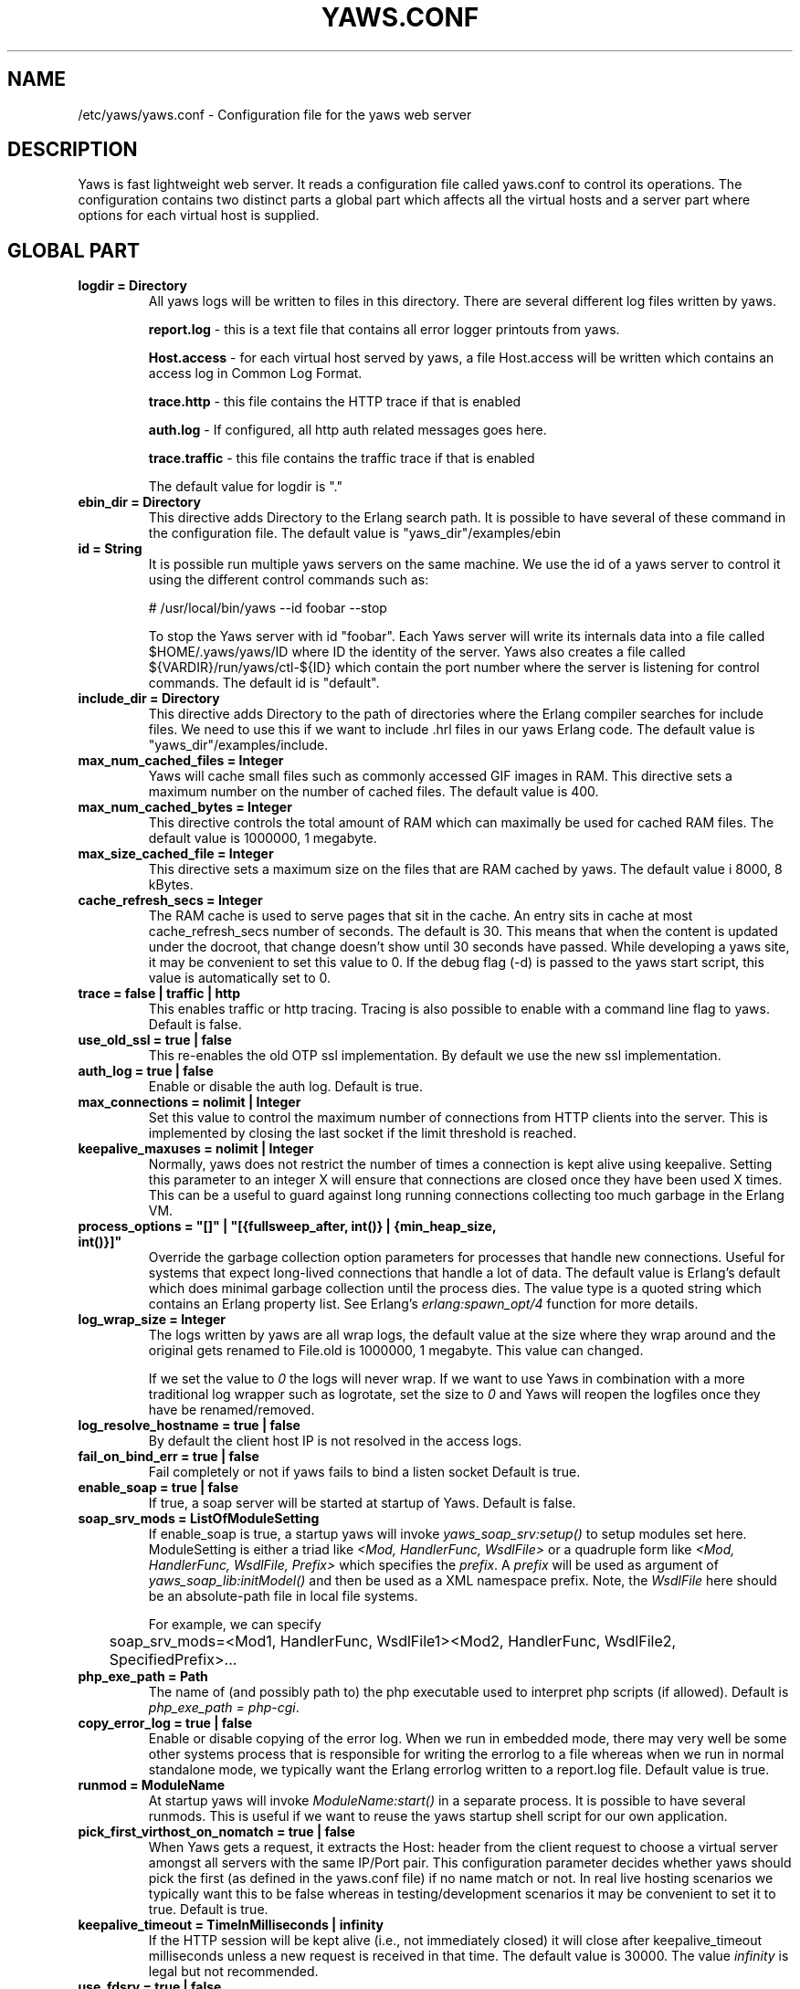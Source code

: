 .TH YAWS.CONF "5" "" "" "User Commands"
.SH NAME
/etc/yaws/yaws.conf \- Configuration file for the yaws web server
.SH DESCRIPTION
.\" Add any additional description here
.PP
Yaws is fast lightweight web server. It reads a configuration file called
yaws.conf to control its operations. The configuration contains two distinct
parts a global part which affects all the virtual hosts and a server part
where options for each virtual host is supplied.

.SH GLOBAL PART
.TP

\fBlogdir = Directory\fR
All yaws logs will be written to files in this directory. There are several
different log files written by yaws.

.br
\fBreport.log\fR - this is a text file that contains all error logger 
printouts from yaws. 

.br
\fBHost.access\fR - for each virtual host served by yaws, a file Host.access
will be written which contains an access log in Common Log Format.

.br
\fBtrace.http\fR - this file contains the HTTP trace if that is enabled

.br 
\fBauth.log\fR - If configured, all http auth related messages
goes here.

.br
\fBtrace.traffic\fR - this file contains the traffic trace if that is enabled

The default value for logdir is "."

.TP
\fBebin_dir = Directory\fR
This directive adds Directory to the Erlang search path. It is possible to
have several of these command in the configuration file. The default value 
is "yaws_dir"/examples/ebin


.TP
\fBid = String\fR
It is possible run multiple yaws servers on the same machine. We use the
id of a yaws server to control it using the different control commands such
as:
.nf

# /usr/local/bin/yaws --id foobar --stop

.fi
To stop the Yaws server with id "foobar". Each Yaws server will write
its internals data into a file called $HOME/.yaws/yaws/ID where ID the
identity of the server. Yaws also creates a file called
${VARDIR}/run/yaws/ctl-${ID} which contain the port number where the server is
listening for control commands. The default id is "default".

.TP
\fBinclude_dir = Directory\fR
This directive adds Directory to the path of directories where the Erlang
compiler searches for include files. We need to use this if we want to 
include .hrl files in our yaws Erlang code. The default value is 
"yaws_dir"/examples/include.

.TP
\fBmax_num_cached_files = Integer\fR
Yaws will cache small files such as commonly accessed GIF images in RAM.
This directive sets a maximum number on the number of cached files.
The default value is 400.
.TP 
\fBmax_num_cached_bytes = Integer\fR
This directive controls the total amount of RAM which can maximally be
used for cached RAM files. The default value is 1000000, 1 megabyte.
.TP
\fBmax_size_cached_file = Integer\fR
This directive sets a maximum size on the files that are RAM cached by yaws.
The default value i 8000, 8 kBytes.
.TP
\fBcache_refresh_secs = Integer\fR
The RAM cache is used to serve pages that sit in the cache. An entry sits in
cache at most cache_refresh_secs number of seconds. The default is
30. This means that when the content is updated under the docroot,
that change doesn't show until 30 seconds have passed. While
developing a yaws site, it may be convenient to set this value to
0. If the debug flag (-d) is passed to the yaws start script, this
value is automatically set to 0.

.TP
\fBtrace  = false | traffic | http\fR
This enables traffic or http tracing. Tracing is also possible to enable with
a command line flag to yaws. Default is false.

.TP
\fBuse_old_ssl = true | false\fR
This re-enables the old OTP ssl implementation. By default we use the
new ssl implementation. 
 
.TP
\fBauth_log  = true | false\fR
Enable or disable the auth log. Default is true.

.TP
\fBmax_connections = nolimit | Integer\fR
Set this value to control the maximum number of connections
from HTTP clients into the server. This is implemented by closing
the last socket if the limit threshold is reached.

.TP
\fBkeepalive_maxuses = nolimit | Integer\fR
Normally, yaws does not restrict the number of times a connection is
kept alive using keepalive. Setting this parameter to an integer X
will ensure that connections are closed once they have been used X times.
This can be a useful to guard against long running connections 
collecting too much garbage in the Erlang VM.

.TP
\fBprocess_options = "[]" | "[{fullsweep_after, int()} | {min_heap_size, int()}]"\fR
Override the garbage collection option parameters for processes that
handle new connections. Useful for systems that expect long-lived
connections that handle a lot of data. The default value is Erlang's
default which does minimal garbage collection until the process dies.
The value type is a quoted string which contains an Erlang property
list.  See Erlang's \fIerlang:spawn_opt/4\fR function for more details.

.TP
\fBlog_wrap_size = Integer\fR
The logs written by yaws are all wrap logs, the default value at the
size where they wrap around and the original gets renamed to File.old
is 1000000, 1 megabyte. This value can changed.

If we set the value to \fI0\fR the logs will never wrap. If we want to use
Yaws in combination with a more traditional log wrapper such as 
logrotate, set the size to \fI0\fR and Yaws will reopen the logfiles
once they have be renamed/removed.

.TP
\fBlog_resolve_hostname = true | false\fR
By default the client host IP is not resolved in the access logs.


.TP
\fBfail_on_bind_err = true | false\fR
Fail completely or not if yaws fails to bind a listen socket
Default is true.

.TP
\fBenable_soap = true | false\fR
If true, a soap server will be started at startup of Yaws.
Default is false.

.TP
\fBsoap_srv_mods = ListOfModuleSetting\fR
If enable_soap is true, a startup yaws will invoke \fIyaws_soap_srv:setup()\fR
to setup modules set here. 
ModuleSetting is either a triad like \fI<Mod, HandlerFunc, WsdlFile>\fR 
or a quadruple form like \fI<Mod, HandlerFunc, WsdlFile, Prefix>\fR which 
specifies the \fIprefix\fR. A \fIprefix\fR will be used as argument of 
\fIyaws_soap_lib:initModel()\fR and then be used as a XML namespace prefix.
Note, the \fIWsdlFile\fR here should be an absolute-path file 
in local file systems.

For example, we can specify

	soap_srv_mods=<Mod1, HandlerFunc, WsdlFile1><Mod2, HandlerFunc, WsdlFile2, SpecifiedPrefix>...

.TP
\fBphp_exe_path = Path\fR
The name of (and possibly path to) the php executable used to
interpret php scripts (if allowed).  Default is 
\fIphp_exe_path = php-cgi\fR.

.TP
\fBcopy_error_log  = true | false\fR
Enable or disable copying of the error log. When we run in
embedded mode, there may very well be some other systems process
that is responsible for writing the errorlog to a file whereas
when we run in normal standalone mode, we typically want the
Erlang errorlog written to a report.log file.
Default value is true.


.TP
\fBrunmod = ModuleName\fR
At startup yaws will invoke \fIModuleName:start()\fR in a separate
process. It is possible to have several runmods.
This is useful if we want to reuse the yaws startup shell script
for our own application.

.TP
\fBpick_first_virthost_on_nomatch = true | false\fR
When Yaws gets a request, it extracts the Host: header from the
client request to choose a virtual server amongst all servers
with the same IP/Port pair.
This configuration parameter decides whether yaws should pick the
first (as defined in the yaws.conf file) if no name match or not.
In real live hosting scenarios we typically want this to be false
whereas in testing/development scenarios it may be convenient to
set it to true. Default is true.

.TP
\fBkeepalive_timeout = TimeInMilliseconds | infinity\fR
If the HTTP session will be kept alive (i.e., not immediately closed)
it will close after keepalive_timeout milliseconds unless a new
request is received in that time. The default value is 30000. The
value \fIinfinity\fR is legal but not recommended.

.TP
\fBuse_fdsrv = true | false\fR
This feature makes it possible to bind to ports < 1024 even when we're
not running as root. It requires the Jungerl package called fd_server
to be properly installed. The feature doesn't work with SSL. Default
is false.  The use of fdsrv is not encouraged, see
http://yaws.hyber.org/privbind.yaws

.TP
\fBsubconfig = File\fR
Load specified config file.

.TP
\fBsubconfigdir = Directory\fR
Load all config file in specified directory.


.SH SERVER PART
Yaws can virthost several web servers on the same IP address as well
as several web servers on different IP addresses. This includes SSL servers.
.pp
Each virtual host is defined within a matching pair of \fB<server ServerName>\fR
and \fB</server>\fR. The ServerName will be the name of the webserver.

.pp
The following directives are allowed inside a server definition.
.TP
\fBport = Port\fR
This makes the server listen on Port. Default is 8000.
.TP
\fBlisten = IpAddress\fR
This makes the server listen on IpAddress
When virthosting several servers on the same ip/port address, if the
browser doesn't send a Host: field, yaws will pick the \fIfirst\fR
server specified in the config file.
If the specified ip address is 0.0.0.0 yaws will listen on all local IP
addresses on the specified port. Default is 0.0.0.0.

.TP
\fBlisten_backlog = Integer\fR
This sets the TCP listen backlog for the server to define the maximum
length the queue of pending connections may grow to. The default is
the same as the default provided by \fIgen_tcp:listen/2\fR, which is 5.

.TP
\fBrhost = Host[:Port]\fR
This forces all local redirects issued by the server to go to Host.
This is useful when yaws listens to a port which is different from 
the port that the user connects to. For example, running yaws as a
non-privileged user makes it impossible to listen to port 80, since
that port can only be opened by a privileged user. Instead yaws
listens to a high port number port, 8000, and iptables are used to 
redirect traffic to port 80 to port 8000 (most NAT:ing firewalls 
will also do this for you).
.TP
\fBrscheme = http | https\fR
This forces all local redirects issued by the server to use this 
method. This is useful when an SSL off-loader, or stunnel, is used in 
front of yaws.
.TP

\fBaccess_log = true | false\fR
Setting this directive to false turns of traffic logging for this
virtual server. The default value is true. 

.TP
\fBdir_listings = true | true_nozip | false\fR
Setting this directive to false disallows the automatic
dir listing feature of Yaws. A status code 403 Forbidden will be sent.
Set to true_nozip to avoid the auto-generated all.zip entries. Default is false.

.TP
\fBextra_cgi_vars = .....\fR
Add additional CGI or FastCGI variables. For example:
.nf

<extra_cgi_vars dir='/path/to/some/scripts'>
var = val
...
</extra_cgi_vars>
.fi

.TP
\fBstatistics  = true | false\fR
Turns on/off statistics gathering for a virtual server. Default is false.

.TP
\fBfcgi_app_server = Host:Port\fR
The hostname and TCP port number of a FastCGI application server.
The TCP port number is not optional. There is no default value.

.TP
\fBfcgi_trace_protocol = true | false\fR
Enable or disable tracing of FastCGI protocol messages as info
log messages. Disabled by default.

.TP
\fBfcgi_log_app_error = true | false\fR
Enable or disable logging of application error messages (output
to stderr and non-zero exit value). Disabled by default.

.TP
\fBdeflate = true | false\fR
Turns on or off deflate compression for a server. Default is false.

.TP
\fBdocroot = Directory ...\fR
This makes the server serve all its content from Directory.

It is possible to pass a space-separated list of directories as
docroot. If this is the case, the various directories will be searched in
order for the requested file. This also works with the ssi
and yssi constructs where the full list of directories will be searched
for files to ssi/yssi include.

.TP
\fBauth_skip_docroot = true | false\fR
If true, the docroot will not be searched for \fI.yaws_auth\fR
files. This is useful when the docroot is quite large and the time to
search it is prohibitive when yaws starts up. Defaults to false.

.TP
\fBpartial_post_size = Integer | nolimit\fR
When a yaws file receives large POSTs, the amount of data received
in each chunk is determined by the this parameter.
The default value is 10240.


.TP
\fBdav = true | false\fR
Turns on the DAV protocol for this server. The dav support in yaws is
highly limited. If dav is turned on, .yaws processing of .yaws pages
is turned off. Default is false.  Setting it to nolimit is potentially
dangerous. The socket read timeout is supplied by the
keepalive_timeout setting.  If the read is not done within the
timeout, the POST will fail.

.TP
\fBtilde_expand = true|false\fR
If this value is set to false yaws will never
do tilde expansion. The default is false. tilde_expansion is the
mechanism whereby a URL on the form http://www.foo.com/~username
is changed into a request where the docroot for that
particular request is set to the directory ~username/public_html/
Default is false.

.TP
\fBallowed_scripts = ListOfSuffixes\fR
The allowed script types for this server.  Recognized are `yaws',
`cgi', `fcgi', `php'.  Default is \fIallowed_scripts = yaws php cgi fcgi\fR.

Note: for fcgi scripts, the FastCGI application server is only
called if a local file with the .fcgi extension exists. However,
the contents of the local .fcgi file are ignored.

.TP
\fBtilde_allowed_scripts = ListOfSuffixes\fR
The allowed script types for this server when executing files in
a users public_html folder  Recognized are `yaws',
`cgi', `fcgi', `php'.  Default is \fItilde_allowed_scripts =\fR
i.e. empty


.TP
\fBappmods = ListOfModuleNames\fR
If any the names in ListOfModuleNames appear as components in the
path for a request, the path request parsing will terminate and
that module will be called. There is also an alternate syntax for
specifying the appmods if we don't want our internal erlang module
names to be exposed in the URL paths. 
We can specify

   appmods = <Path1, Module1> <Path2, Modules2> ...

Assume for example that we have
the URL http://www.hyber.org/myapp/foo/bar/baz?user=joe 
while we have the module foo defined as an appmod, the 
function foo:out(Arg) will be invoked
instead of searching the filesystems below the point foo.

The Arg argument will have the missing path part supplied in its
appmoddata field. 

It is also possible to exclude certain directories from appmod
processing. This is particulaly interesting for '/' appmods.
Here is an example:

   appmods = </, myapp exclude_paths icons js top/static>

The above configuration will invoke the 'myapp' erlang module on everything 
except any file found in directories, 'icons', 'js' and 'top/static' 
relative to the docroot.



.TP
\fBerrormod_404 = Module\fR
It is possible to set a special module that handles 404 Not Found messages.

The function \fIModule:out404(Arg, GC, SC)\fR will be invoked. The arguments are

Arg is a #arg{} record

GC is a #gconf{} record (defined in yaws.hrl)

SC is a #sconf{} record (defined in yaws.hrl)

The function can and must do the same things that a normal \fIout/1\fR does.

.TP
\fBerrormod_401 = Module\fR
It is possible to set a special module that handles
401 Unauthorized messages. This can for example be used 
to display a login page instead.

The function \fIModule:out401(Arg)\fR will
be invoked. The arguments are

Arg is a #arg{} record

The function can and must do the same things that a normal \fIout/1\fR does.


.TP
\fBerrormod_crash = Module\fR
It is possible to set a special module that handles
the HTML generation of server crash messages. The default
is to display the entire formated crash message in the
browser. This is good for debugging but not in production.

The function \fIModule:crashmsg(Arg, SC, Str)\fR will be
called. The \fIStr\fR is the real crash message formated as a string.

The function must return, \fI{content,MimeType,Cont}\fR or
\fI{html, Str}\fR or \fI{ehtml, Term}\fR. That data will be shipped
to the client. 

.TP
\fBarg_rewrite_mod = Module\fR
It is possible to install a module that rewrites all the 
Arg #arg{} records at an early stage in the yaws server.
This can be used to do various things such as checking a cookie,
rewriting paths etc.

.TP
\fBstart_mod = Module\fR
Defines a user provided callback module.
At startup of the server, Module:start/1 will be called.
The #sconf{} record (defined in yaws.hrl) will be used
as the input argument. This makes it possible for a user
application to syncronize the startup with the yaws server
as well as getting hold of user specific configuration data,
see the explanation for the <opaque> context.

.TP
\fBrevproxy = Prefix Url\fR
Make yaws a reverse proxy. The Prefix is a path inside our own docroot
and the Url argument is an url pointing to a website we want to "mount"
under the path which is Prefix.

Example: revproxy = /tmp/foo http://yaws.hyber.org

Makes the hyber website appear under /tmp/foo

It is possible to have multiple reverse proxies inside the same server.

WARNING, this feature is yet not in production quality.

.TP
\fBfwdproxy = true|false\fR
Make yaws a forward proxy. By enabling this option you can use yaws
as a proxy for outgoing web traffic, typically by configuring the proxy
settings in a web-browser to explicitly target yaws as its proxy server.

WARNING, this feature is yet not in production quality.

.TP
\fBservername = Name\fR
If we're virthosting everal servers and want to force a server
to match specific Host: headers we can do this with the "servername"
directive. This name doesn't necessarily have to be the same as the
the name inside <server Name> in certain NAT scenarios. Rarely used feature.

.TP
\fBphpfcgi = Host:Port\fR

Use the specified fastcgi server to interpret .php files.  This allows
for faster execution than through the standard CGI interface, because
the PHP interpreter does not have to be restarted for every
request. It also makes it possible to use a separate PHP interpreter
for each <server>, possibly running in different user contexts and
with different memory and CPU restrictions.

Yaws does not start the PHP interpreter in fastcgi mode for you. To
run PHP in fastcgi mode, call it with the -b option. For example:

\fBphp5-cgi -b '127.0.0.1:54321'\fR

This starts a php5 in fastcgi mode listening on the local network
interface. To make use of this PHP server from yaws, specify:

\fBphpfcgi = 127.0.0.1:54321\fR

The PHP interpreter needs read access to the files it is to
serve. Thus, if you run it in a different security context than yaws
itself, make sure it has access to the .php files.

Please note that anyone who is able to connect to the php fastcgi
server directly can use it to read any file to which it has read
access. You should consider this when setting up a system with several
mutually untrusted instances of php.

.TP
\fB<ssl>  .... </ssl>\fR
This begins and ends an SSL configuration for this server.
It's possible to virthost several SSL servers on the same IP
given that they all share the same certificate configuration.
In general it is complicated to virthost several SSL servers on
the same IP address since the certificate is typically
bound to a domainname in the common name part of the certificate.
One solution (the only?) to this problem is to have a certificate
with multiple subjectAltNames. See
http://wiki.cacert.org/VhostTaskForce#Interoperability_Test

.TP
\fBkeyfile = File\fR
Specifies which file contains the private key for the certificate.
If not specified then the certificate file will be used.
.TP
\fBcertfile = File\fR
Specifies which file contains the certificate for the server.
.TP
\fBcacertfile = File\fR
A file containing trusted certificates to use during client authentication 
and to use when attempting to build the server certificate chain. 
The list is also used in the list of acceptable client CAs passed to
the client when a certificate is requested.
.TP
\fBverify = 1 | 2 | 3\fR
Specifies the level of verification the server does on client certs. 
1 means nothing, 2 means the the server will ask the client for a cert but 
not fail if the client does not supply a client cert, 3 means that the server 
requires the client to supply a client cert.
.TP
\fBdepth = Int\fR
Specifies the depth of certificate chains the server is prepared to follow 
when verifying client certs. For the OTP new ssl implementation it
is also used to specify how far the server, i.e. we, shall follow the
SSL certificates we present to the clients. Hence, using self signed certs,
we typically need to set this to 0.
.TP
\fBpassword = String\fR
String If the private key is encrypted on disc, this password is the 
3Dee key to decrypt it.
.TP
\fBciphers = String\fR
This string specifies the SSL cipher string. The syntax of the SSL cipher 
string is a little horrible sublanguage of its own. It is documented in the 
ssl man page for "ciphers". 
.TP
\fB</ssl>\fR
Ends an SSL definition

.TP
\fB<redirect> ... </redirect>\fR
Defines a redirect mapping. The following items are allowed
within a matching pair of <redirect> and </redirect> delimiters.

We can have a series of

\fBPath = URL\fR or

\fBPath = file\fR

All accesses to Path will be redirected to URL/Path or alternatively
to scheme:host:port/file/Path if a file is used. Note that the original
path is appended to the redirected url. So if we for example have:

.nf
<redirect>
  /foo = http://www.mysite.org/zapp
  /bar = /tomato.html
</redirect>
.fi

Asumming this config resides on a site called http://abc.com, 
We have the following redirects:

http://abc.com/foo -> http://www.mysite.org/zapp/foo

http://abc.com/foo/test -> http://www.mysite.org/zapp/foo/test

http://abc.com/bar -> http://abc.com/bar

http://abc.com/bar/x/y/z -> http://abc.com/bar/x/y/z

Sometimes we do not want to have the original path
appended to the redirected path. To get that behaviour we
specify the config with '==' instead of '='.

<redirect>
  /foo == http://www.mysite.org/zapp
  /bar = /tomato.html
</redirect>

Now a request for http://abc.com/foo/x/y/z simply gets redirected
to http://www.mysite.org/zapp. This is typically used when we simply
want a static redirect at some place in the docroot.

When we specify a file as target for the redirect, the redir will
be to the current http(s) server.


.TP
\fB<auth> ... </auth>\fR
Defines an auth structure. The following items are allowed
within a matching pair of <auth> and </auth> delimiters.

.TP
\fBdir = Dir\fR
Makes Dir to be controlled by WWW-authenticate headers. In order for
a user to have access to WWW-Authenticate controlled directory, the user
must supply a password. The Dir must be specified relative to the docroot.

.TP
\fBrealm = Realm\fR
In the directory defined here, the WWW-Authenticate Realm is set to
this value. 

.TP
\fBauthmod = AuthMod\fR
If an auth module is defined then AuthMod:auth(Arg, Auth) will
be called for all access to the directory. The auth/2 function 
should return one of: true, false, {false, Realm}, {appmod, Mod}.
If {appmod, Mod} is returned then a call to Mod:out(Arg) will
be used to deliver the content.

This can, for example, be used to implement cookie authentication.
The auth() callback would check if a valid cookie header is present,
if not it would return {appmod, ?MODULE} and the out/1 function 
in the same module would return {redirect_local, "/login.html"}.

.TP
\fBuser = User:Password\fR
Inside this directory, the user User has access if the user supplies
the password Password in the popup dialogue presented by the browser.
We can obviously have several of these value inside a single <auth> </auth>
pair.

The usage of User:Password in the actual config file is deprecated
as of release 1.51. It is preferred to have the users in a file called
\fI.yaws_auth\fR in the actual directory. The .yaws_auth file has to be
file parseable by \fIfile:consult/1\fR

Each row of the file must contain terms on the form

.nf
{User, Password}.
.fi

Where both User and Password should be strings.
The .yaws_auth file mechanism is not (yet) recursive. Thus
any subdirectories to Dir are not automatically also protected.

The .yaws_auth file is never visible in a dir listing

.TP
\fBpam service = \fIpam-service\fR\fR
If the item \fBpam\fR is part of the auth structure, 
Yaws will also try to authenticate the user using "pam" using
the pam \fIservice\fR indicated. Usual services are typically found
under /etc/pam.d. Usual values are "system-auth" etc.

pam authentication is performed by an Erlang port program which is
typically installed as suid root by the yaws install script.

.TP
\fB</auth>\fR
Ends an auth definition

.TP
\fB<opaque>  .... </opaque>\fR
This begins and ends an opaque configuration context for this server,
where 'Key = Value' directives can be specified. These directives are
ignored by yaws (hence the name opaque), but can be accessed as a list
of tuples \fI{Key,Value}\fR stored in the #sconf.opaque record entry. See also
the description of the \fIstart_mod\fR directive. 

This mechanism can be used to pass data from a surrounding application
into the individual .yaws pages.




.SH EXAMPLES

The following example defines a single server on port 80.
.nf

logdir = /var/log/yaws
<server www.mydomain.org>
        port = 80
        listen = 192.168.128.31
        docroot = /var/yaws/www
</server>
.fi

.pp
And this example shows a similar setup but two web servers on the same
IP address.

.nf

logdir = /var/log/yaws
<server www.mydomain.org>
        port = 80
        listen = 192.168.128.31
        docroot = /var/yaws/www
</server>

<server www.funky.org>
        port = 80
        listen = 192.168.128.31
        docroot = /var/yaws/www_funky_org
</server>


.fi


.nf
An example with www-authenticate and no access logging at all.

logdir = /var/log/yaws
<server www.mydomain.org>
        port = 80
        listen = 192.168.128.31
        docroot = /var/yaws/www
        access_log = false
        <auth>
            dir = secret/dir1
            realm = foobar
            user = jonny:verysecretpwd
            user = benny:thequestion
            user = ronny:havinganamethatendswithy
       </auth>

</server>





.fi

.nf
An example specifying  a user defined module to be called
at startup, as well as some user specific configuration.
 
<server www.funky.org>
        port = 80
        listen = 192.168.128.31
        docroot = /var/yaws/www_funky_org
        start_mod = btt
        <opaque>
                mydbdir = /tmp
                mylogdir = /tmp/log
        </opaque>
</server>


.fi

An example specifying the GSSAPI/SPNEGO module (authmod_gssapi) to be
used for authentication. This module requires egssapi version 0.1~pre2
or later available at http://www.hem.za.org/egssapi/.

The Kerberos5 keytab is specified as 'keytab = File' directive in
opaque. This keytab should contain the keys of the HTTP service
principal, 'HTTP/www.funky.org' in this example. 

.nf
 
<server www.funky.org>
        port = 80
        listen = 192.168.128.31
        docroot = /var/yaws/www_funky_org
        start_mod = authmod_gssapi
        <auth>
                authmod = authmod_gssapi
                dir = secret/dir1
        </auth>
        <opaque>
                keytab = /etc/yaws/http.keytab
        </opaque>
</server>

.fi



And finally a slightly more complex example
with two servers on the same IP, and one SSL server on a
different IP.

When there are more than one server on the same IP, and they have different
names the server must be able to choose one of them if the client
doesn't send a Host: header. yaws will choose the first one defined in the
conf file.

.nf

logdir = /var/log/yaws
max_num_cached_files = 8000
max_num_cached_bytes = 6000000

<server www.mydomain.org>
        port = 80
        listen = 192.168.128.31
        docroot = /var/yaws/www
</server>



<server www.funky.org>
        port = 80
        listen = 192.168.128.31
        docroot = /var/yaws/www_funky_org
</server>

<server www.funky.org>
        port = 443
        listen = 192.168.128.32
        docroot = /var/yaws/www_funky_org
        <ssl>
           keyfile = /etc/funky.key
           certfile = /etc/funky.cert
           password = gazonk
        </ssl>
</server>


.fi

Finally an example with virtual directories, vdirs.

.nf

<server server.domain>
        port = 80
        listen = 192.168.128.31
        docroot = /var/yaws/www
        arg_rewrite_mod = yaws_vdir
        <opaque>
          vdir = "/virtual1/ /usr/local/somewhere/notrelated/to/main/docroot"
          vdir = "/myapp/ /some/other/path can include/spaces"
          vdir = "/icons/  /usr/local/www/yaws/icons"
        </opaque>
 </server>

.fi

The first defined vdir can then be accessed at or under 
http://server.domain/virtual1/  or http://server.domain/virtual1 
 


.SH AUTHOR
Written by Claes Wikstrom
.SH "SEE ALSO"
.BR yaws (1)
.BR erl (1)

Comment] Local Variables:
Comment] mode: nroff
Comment] End:

